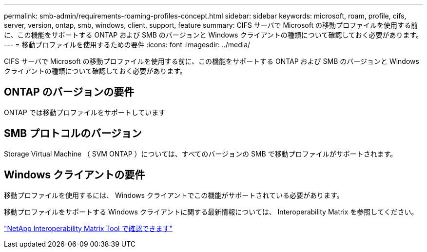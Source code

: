 ---
permalink: smb-admin/requirements-roaming-profiles-concept.html 
sidebar: sidebar 
keywords: microsoft, roam, profile, cifs, server, version, ontap, smb, windows, client, support, feature 
summary: CIFS サーバで Microsoft の移動プロファイルを使用する前に、この機能をサポートする ONTAP および SMB のバージョンと Windows クライアントの種類について確認しておく必要があります。 
---
= 移動プロファイルを使用するための要件
:icons: font
:imagesdir: ../media/


[role="lead"]
CIFS サーバで Microsoft の移動プロファイルを使用する前に、この機能をサポートする ONTAP および SMB のバージョンと Windows クライアントの種類について確認しておく必要があります。



== ONTAP のバージョンの要件

ONTAP では移動プロファイルをサポートしています



== SMB プロトコルのバージョン

Storage Virtual Machine （ SVM ONTAP ）については、すべてのバージョンの SMB で移動プロファイルがサポートされます。



== Windows クライアントの要件

移動プロファイルを使用するには、 Windows クライアントでこの機能がサポートされている必要があります。

移動プロファイルをサポートする Windows クライアントに関する最新情報については、 Interoperability Matrix を参照してください。

https://mysupport.netapp.com/matrix["NetApp Interoperability Matrix Tool で確認できます"^]
